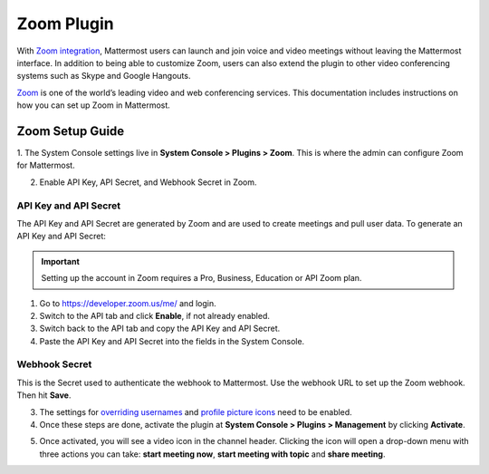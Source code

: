 Zoom Plugin
================================

With `Zoom integration <https://github.com/mattermost/mattermost-plugin-zoom>`_, Mattermost users can launch and join voice and video meetings without leaving 
the Mattermost interface. In addition to being able to customize Zoom, users can also extend the plugin 
to other video conferencing systems such as Skype and Google Hangouts.

`Zoom <https://zoom.us/>`_ is one of the world’s leading video and web conferencing services. This 
documentation includes instructions on how you can set up Zoom in Mattermost.

Zoom Setup Guide
~~~~~~~~~~~~~~~~~

1. The System Console settings live in **System Console > Plugins > Zoom**. This is where the admin can
configure Zoom for Mattermost.

.. image:: ../images/zoom_system_console.png

2. Enable API Key, API Secret, and Webhook Secret in Zoom.

API Key and API Secret
.........................................

The API Key and API Secret are generated by Zoom and are used to create meetings and pull user data. To generate an API Key and API Secret:

.. important::
  Setting up the account in Zoom requires a Pro, Business, Education or API Zoom plan.

1. Go to https://developer.zoom.us/me/ and login.
2. Switch to the API tab and click **Enable**, if not already enabled.
3. Switch back to the API tab and copy the API Key and API Secret.
4. Paste the API Key and API Secret into the fields in the System Console.

.. image:: ../images/zoom_api_key.png

Webhook Secret
.........................................

This is the Secret used to authenticate the webhook to Mattermost. Use the webhook URL to set up the 
Zoom webhook. Then hit **Save**.

.. image:: ../images/zoom_webhook.png

3. The settings for `overriding usernames <https://docs.mattermost.com/administration/config-settings.html#enable-integrations-to-override-usernames>`_ and `profile picture icons <https://docs.mattermost.com/administration/config-settings.html#enable-integrations-to-override-profile-picture-icons>`_ need to be enabled.

4. Once these steps are done, activate the plugin at **System Console > Plugins > Management** by clicking **Activate**.

.. image:: ../images/zoom_system-console_management.png

5. Once activated, you will see a video icon in the channel header. Clicking the icon will open a drop-down menu with three actions you can take: **start meeting now**, **start meeting with topic** and **share meeting**.

.. image:: ../images/zoom_channel_header2.png
